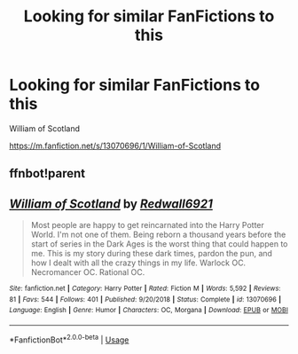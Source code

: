 #+TITLE: Looking for similar FanFictions to this

* Looking for similar FanFictions to this
:PROPERTIES:
:Author: gamerfury
:Score: 1
:DateUnix: 1593481670.0
:DateShort: 2020-Jun-30
:FlairText: Request
:END:
William of Scotland

[[https://m.fanfiction.net/s/13070696/1/William-of-Scotland]]


** ffnbot!parent
:PROPERTIES:
:Author: MrMrRubic
:Score: 1
:DateUnix: 1593498730.0
:DateShort: 2020-Jun-30
:END:


** [[https://www.fanfiction.net/s/13070696/1/][*/William of Scotland/*]] by [[https://www.fanfiction.net/u/7192503/Redwall6921][/Redwall6921/]]

#+begin_quote
  Most people are happy to get reincarnated into the Harry Potter World. I'm not one of them. Being reborn a thousand years before the start of series in the Dark Ages is the worst thing that could happen to me. This is my story during these dark times, pardon the pun, and how I dealt with all the crazy things in my life. Warlock OC. Necromancer OC. Rational OC.
#+end_quote

^{/Site/:} ^{fanfiction.net} ^{*|*} ^{/Category/:} ^{Harry} ^{Potter} ^{*|*} ^{/Rated/:} ^{Fiction} ^{M} ^{*|*} ^{/Words/:} ^{5,592} ^{*|*} ^{/Reviews/:} ^{81} ^{*|*} ^{/Favs/:} ^{544} ^{*|*} ^{/Follows/:} ^{401} ^{*|*} ^{/Published/:} ^{9/20/2018} ^{*|*} ^{/Status/:} ^{Complete} ^{*|*} ^{/id/:} ^{13070696} ^{*|*} ^{/Language/:} ^{English} ^{*|*} ^{/Genre/:} ^{Humor} ^{*|*} ^{/Characters/:} ^{OC,} ^{Morgana} ^{*|*} ^{/Download/:} ^{[[http://www.ff2ebook.com/old/ffn-bot/index.php?id=13070696&source=ff&filetype=epub][EPUB]]} ^{or} ^{[[http://www.ff2ebook.com/old/ffn-bot/index.php?id=13070696&source=ff&filetype=mobi][MOBI]]}

--------------

*FanfictionBot*^{2.0.0-beta} | [[https://github.com/tusing/reddit-ffn-bot/wiki/Usage][Usage]]
:PROPERTIES:
:Author: FanfictionBot
:Score: 1
:DateUnix: 1593498750.0
:DateShort: 2020-Jun-30
:END:
